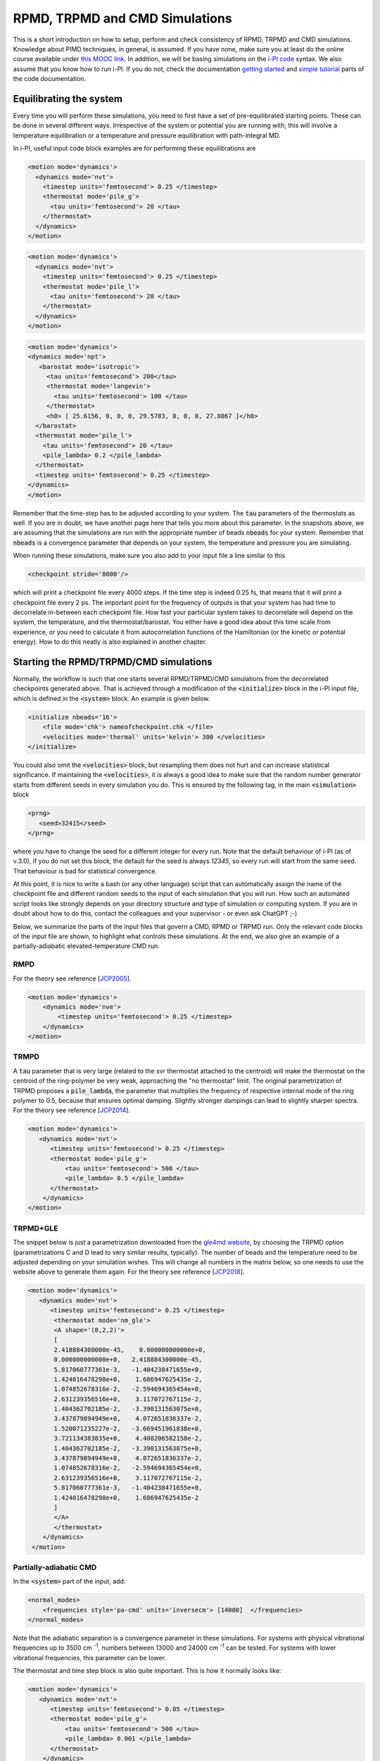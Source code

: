 ###############################
RPMD, TRPMD and CMD Simulations
###############################

This is a short introduction on how to setup, perform and check consistency of RPMD, TRPMD and CMD simulations.
Knowledge about PIMD techniques, in general, is assumed. If you have none, make sure you at least do
the online course available under `this MOOC link`_. In addition, we will be basing simulations on the `i-PI code`_
syntax. We also assume that you know how to run i-PI. If you do not, check the documentation `getting started`_ and
`simple tutorial`_ parts of the code documentation.


.. image:: sims-scheme.png
  :align: center
  :width: 500
  :alt: Scheme of workflow of RPMD, CMD, and TRPMD

************************
Equilibrating the system
************************

Every time you will perform these simulations, you need to first have a set of pre-equilibrated starting points.
These can be done in several different ways. Irrespective of the system or potential you are running with,
this will involve a temperature equilibration or a temperature and pressure equilibration with path-integral MD.

In i-PI, useful input code block examples are for performing these equilibrations are

.. code-block:: xml

  <motion mode='dynamics'>
    <dynamics mode='nvt'>
      <timestep units='femtosecond'> 0.25 </timestep>
      <thermostat mode='pile_g'>
        <tau units='femtosecond'> 20 </tau>
      </thermostat>
    </dynamics>
  </motion>

.. code-block:: xml

    <motion mode='dynamics'>
      <dynamics mode='nvt'>
        <timestep units='femtosecond'> 0.25 </timestep>
        <thermostat mode='pile_l'>
          <tau units='femtosecond'> 20 </tau>
        </thermostat>
      </dynamics>
    </motion>

.. code-block:: xml

      <motion mode='dynamics'>
      <dynamics mode='npt'>
         <barostat mode='isotropic'>
           <tau units='femtosecond'> 200</tau>
           <thermostat mode='langevin'>
             <tau units='femtosecond'> 100 </tau>
           </thermostat>
           <h0> [ 25.6156, 0, 0, 0, 29.5783, 0, 0, 0, 27.8867 ]</h0>
        </barostat>
        <thermostat mode='pile_l'>
          <tau units='femtosecond'> 20 </tau>
          <pile_lambda> 0.2 </pile_lambda>
        </thermostat>
        <timestep units='femtosecond'> 0.25 </timestep>
      </dynamics>
      </motion>

Remember that the time-step has to be adjusted according to your system. The :code:`tau` parameters of the thermostats as well.
If you are in doubt, we have another page here that tells you more about this parameter. In the snapshots above, we are assuming
that the simulations are run with the appropriate number of beads :code:`nbeads` for your system. Remember that :code:`nbeads` is
a convergence parameter that depends on your system, the temperature and pressure you are simulating.

When running these simulations, make sure you also add to your input file a line similar to this

.. code-block:: xml

    <checkpoint stride='8000'/>

which will print a checkpoint file every 4000 steps. If the time step is indeed 0.25 fs, that means that it will print
a checkpoint file every 2 ps. The important point for the frequency of outputs is that your system has had time to decorrelate
in-between each checkpoint file. How fast your particular system takes to decorrelate will depend on the system, the temperature,
and the thermostat/barostat. You either have a good idea about this time scale from experience, or you need to calculate it from
autocorrelation functions of the Hamiltonian (or the kinetic or potential energy). How to do this neatly is also explained in another
chapter.

***************************************
Starting the RPMD/TRPMD/CMD simulations
***************************************

Normally, the workflow is such that one starts several RPMD/TRPMD/CMD simulations from the decorrelated checkpoints generated above.
That is achieved through a modification of the :code:`<initialize>` block in the i-PI input file, which is defined in the :code:`<system>` block.
An example is given below.

.. code-block:: xml

    <initialize nbeads='16'>
        <file mode='chk'> nameofcheckpoint.chk </file>
        <velocities mode='thermal' units='kelvin'> 300 </velocities>
    </initialize>

You could also omit the :code:`<velocities>` block, but resampling them does not hurt and can increase statistical significance.
If maintaining the :code:`<velocities>`, it is always a good idea to make sure that the random number generator starts from different
seeds in every simulation you do. This is ensured by the following tag, in the main :code:`<simulation>` block

.. code-block:: xml

   <prng>
      <seed>32415</seed>
   </prng>

where you have to change the seed for a different integer for every run. Note that the default behaviour of i-PI (as of v.3.0),
if you do not set this block, the default for the seed is always `12345`, so every run will start from the same seed. That
behaviour is bad for statistical convergence.

At this point, it is nice to write a bash (or any other language) script that can automatically assign the name of the checkpoint
file and different random seeds to the input of each simulation that you will run. How such an automated script looks like strongly
depends on your directory structure and type of simulation or computing system. If you are in doubt about how to do this, contact
the colleagues and your supervisor - or even ask ChatGPT ;-)

Below, we summarize the parts of the input files that govern a CMD, RPMD or TRPMD run. Only the relevant code blocks of the input
file are shown, to highlight what controls these simulations. At the end, we also give an example of a
partially-adiabatic elevated-temperature CMD run.

RMPD
====

For the theory see reference [`JCP2005`_].

.. code-block:: xml

    <motion mode='dynamics'>
        <dynamics mode='nve'>
            <timestep units='femtosecond'> 0.25 </timestep>
        </dynamics>
    </motion>


TRMPD
=====

A :code:`tau` parameter that is very large (related to the svr thermostat attached to the centroid)
will make the thermostat on the centroid of the ring-polymer be very weak,
approaching the "no thermostat" limit. The original parametrization of TRPMD proposes a :code:`pile_lambda`, the parameter
that multiplies the frequency of respective internal mode of the ring polymer to 0.5, because that ensures
optimal damping. Slightly stronger dampings can lead to slightly sharper spectra. For the theory see reference [`JCP2014`_].

.. code-block:: xml

  <motion mode='dynamics'>
     <dynamics mode='nvt'>
        <timestep units='femtosecond'> 0.25 </timestep>
        <thermostat mode='pile_g'>
            <tau units='femtosecond'> 500 </tau>
            <pile_lambda> 0.5 </pile_lambda>
        </thermostat>
      </dynamics>
  </motion>


TRPMD+GLE
=========

The snippet below is just a parametrization downloaded from the `gle4md website`_,
by choosing the TRPMD option (parametrizations C and D lead to very similar results, typically). The number
of beads and the temperature need to be adjusted depending on your simulation wishes. This will change all numbers
in the matrix below, so one needs to use the website above to generate them again. For the theory see reference [`JCP2018`_].

.. code-block:: xml

  <motion mode='dynamics'>
     <dynamics mode='nvt'>
        <timestep units='femtosecond'> 0.25 </timestep>
         <thermostat mode='nm_gle'>
         <A shape='(8,2,2)'>
         [
         2.418884300000e-45,    0.000000000000e+0,
         0.000000000000e+0,   2.418884300000e-45,
         5.817060777361e-3,   -1.404238471655e+0,
         1.424016478298e+0,    1.686947625435e-2,
         1.074852678316e-2,   -2.594694365454e+0,
         2.631239356516e+0,    3.117072767115e-2,
         1.404362702185e-2,   -3.390131563075e+0,
         3.437879894949e+0,    4.072651836337e-2,
         1.520071235227e-2,   -3.669451961838e+0,
         3.721134383835e+0,    4.408206582158e-2,
         1.404362702185e-2,   -3.390131563075e+0,
         3.437879894949e+0,    4.072651836337e-2,
         1.074852678316e-2,   -2.594694365454e+0,
         2.631239356516e+0,    3.117072767115e-2,
         5.817060777361e-3,   -1.404238471655e+0,
         1.424016478298e+0,    1.686947625435e-2
         ]
         </A>
         </thermostat>
      </dynamics>
   </motion>



Partially-adiabatic CMD
=======================

In the :code:`<system>` part of the input, add:

.. code-block:: xml

   <normal_modes>
       <frequencies style='pa-cmd' units='inversecm'> [14000]  </frequencies>
   </normal_modes>

Note that the adiabatic separation is a convergence parameter in these simulations. For systems with
physical vibrational frequencies up to 3500 cm :sup:`-1`, numbers between 13000 and 24000 cm :sup:`-1`
can be tested. For systems with lower vibrational frequencies, this parameter can be lower.

The thermostat and time step block is also quite important. This is how it normally looks like:

.. code-block:: xml

    <motion mode='dynamics'>
       <dynamics mode='nvt'>
          <timestep units='femtosecond'> 0.05 </timestep>
          <thermostat mode='pile_g'>
              <tau units='femtosecond'> 500 </tau>
              <pile_lambda> 0.001 </pile_lambda>
          </thermostat>
        </dynamics>
    </motion>

Note the smaller time step because of the adiabatic separation parameter, and the :code:`pile_lambda` value that ensures
an underdamped regime for the Langevin thermostats attached to the internal modes of the ring polymer. This is important
to remove spurious effects from the Langevin thermostats attached to the internal modes. For theory check [`JCP20052`_]
and [`JCP20142`_].

Partially-adiabatic Elevated-T CMD
==================================

.. _this MOOC link: https://courseware.epfl.ch/courses/course-v1:EPFL+X+2022/about
.. _i-PI code: https://ipi-code.org/
.. _getting started: https://docs.ipi-code.org/getting-started.html
.. _simple tutorial: https://docs.ipi-code.org/tutorials.html
.. _JCP2005: https://doi.org/10.1063/1.1850093
.. _JCP2014: https://doi.org/10.1063/1.4883861
.. _JCP2018: https://doi.org/10.1063/1.4990536
.. _gle4md website: https://gle4md.org/index.html?page=matrix
.. _JCP20052: https://doi.org/10.1063/1.2186636
.. _JCP20142: https://doi.org/10.1063/1.4901214
